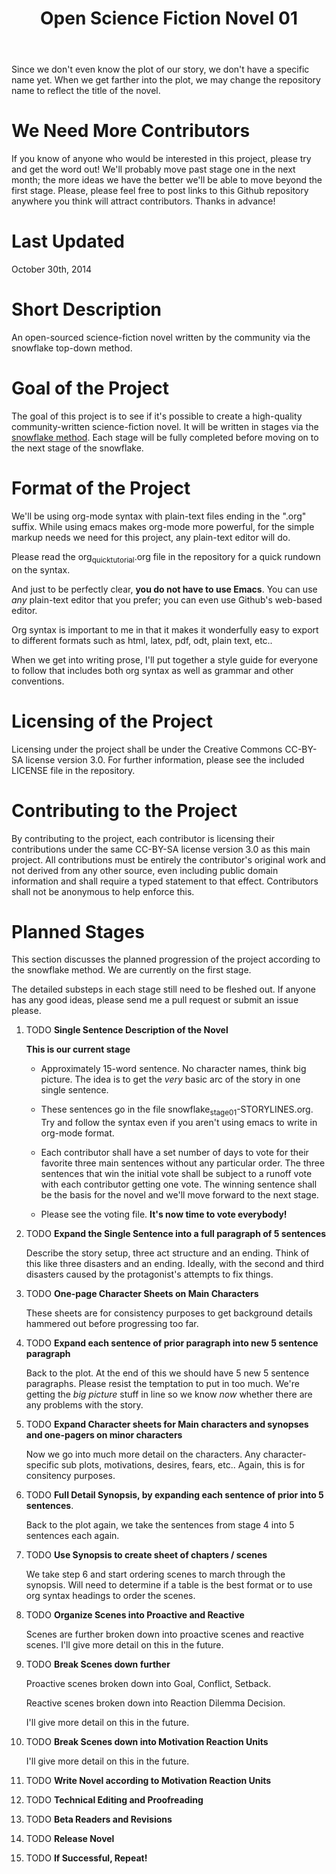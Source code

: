 #+TITLE: Open Science Fiction Novel 01

Since we don't even know the plot of our story,
we don't have a specific name yet. When we get farther into the plot, we may
change the repository name to reflect the title of the novel.  

* We Need More Contributors

If you know of anyone who would be interested in this project, please try and
get the word out! We'll probably move past stage one in the next month; the
more ideas we have the better we'll be able to move beyond the first stage.
Please, please feel free to post links to this Github repository anywhere you
think will attract contributors. Thanks in advance!

* Last Updated
October 30th, 2014

* Short Description 

An open-sourced science-fiction novel written by the community via the
snowflake top-down method.

* Goal of the Project

The goal of this project is to see if it's possible to create a
high-quality community-written science-fiction novel. It will be
written in stages via the [[http://www.advancedfictionwriting.com/articles/snowflake-method/][snowflake method]]. Each stage will be fully
completed before moving on to the next stage of the snowflake.

* Format of the Project

We'll be using org-mode syntax with plain-text files ending in the
".org" suffix. While using emacs makes org-mode more powerful, for the
simple markup needs we need for this project, any plain-text editor
will do. 

Please read the org_quick_tutorial.org file in the repository for a
quick rundown on the syntax. 

And just to be perfectly clear, *you do not have to use Emacs*. You
can use /any/ plain-text editor that you prefer; you can even use
Github's web-based editor. 

Org syntax is important to me in that it makes it wonderfully easy to
export to different formats such as html, latex, pdf, odt, plain text,
etc..

When we get into writing prose, I'll put together a style guide for
everyone to follow that includes both org syntax as well as grammar and other conventions.

* Licensing of the Project

Licensing under the project shall be under the Creative Commons
CC-BY-SA license version 3.0. For further information, please see the
included LICENSE file in the repository. 

* Contributing to the Project

By contributing to the project, each contributor is licensing their
contributions under the same CC-BY-SA license version 3.0 as this main
project. All contributions must be entirely the contributor's original
work and not derived from any other source, even including public
domain information and shall require a typed statement to that effect.
Contributors shall not be anonymous to help enforce this.

* Planned Stages

This section discusses the planned progression of the project
according to the snowflake method. We are currently on the first
stage.

The detailed substeps in each stage still need to be fleshed out. If
anyone has any good ideas, please send me a pull request or submit an
issue please.

1. TODO *Single Sentence Description of the Novel*
   
   *This is our current stage*

   - Approximately 15-word sentence. No character names, think big
     picture. The idea is to get the /very/ basic arc of the story in
     one single sentence.
   
   - These sentences go in the file
     snowflake_stage_01-STORYLINES.org. Try and follow the syntax even
     if you aren't using emacs to write in org-mode format.
    
   - Each contributor shall have a set number of days to vote for
     their favorite three main sentences without any particular
     order. The three sentences that win the initial vote shall be
     subject to a runoff vote with each contributor getting one
     vote. The winning sentence shall be the basis for the novel and
     we'll move forward to the next stage.
     
   - Please see the voting file. *It's now time to vote everybody!*
     
      

2. TODO *Expand the Single Sentence into a full paragraph of 5 sentences*

   Describe the story setup, three act structure and an ending. Think of
   this like three disasters and an ending. Ideally, with the second and
   third disasters caused by the protagonist's attempts to fix things.

3. TODO *One-page Character Sheets on Main Characters*
   
   These sheets are for consistency purposes to get background details
   hammered out before progressing too far.

4. TODO *Expand each sentence of prior paragraph into new 5 sentence paragraph*
   
   Back to the plot. At the end of this we should have 5 new 5
   sentence paragraphs. Please resist the temptation to put in too
   much. We're getting the /big picture/ stuff in line so we know
   /now/ whether there are any problems with the story.

5. TODO *Expand Character sheets for Main characters and synopses and one-pagers on minor characters*
   
   Now we go into much more detail on the characters. Any
   character-specific sub plots, motivations, desires, fears,
   etc.. Again, this is for consitency purposes. 

6. TODO *Full Detail Synopsis, by expanding each sentence of prior into 5 sentences*. 
   
   Back to the plot again, we take the sentences from stage 4 into 5
   sentences each again. 

7. TODO *Use Synopsis to create sheet of chapters / scenes*
   
   We take step 6 and start ordering scenes to march through the
   synopsis. Will need to determine if a table is the best format or
   to use org syntax headings to order the scenes. 

8. TODO *Organize Scenes into Proactive and Reactive*
   
   Scenes are further broken down into proactive scenes and reactive
   scenes. I'll give more detail on this in the future. 

9. TODO *Break Scenes down further*

   Proactive scenes broken down into Goal, Conflict, Setback.

   Reactive scenes broken down into Reaction Dilemma Decision.
   
   I'll give more detail on this in the future. 

10. TODO *Break Scenes down into Motivation Reaction Units*
	
	I'll give more detail on this in the future.

11. TODO *Write Novel according to Motivation Reaction Units*

12. TODO *Technical Editing and Proofreading*

13. TODO *Beta Readers and Revisions*

14. TODO *Release Novel*

15. TODO *If Successful, Repeat!*
